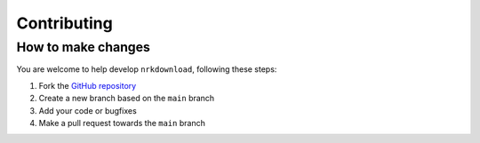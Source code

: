 .. _contributing:

Contributing
============

How to make changes
-------------------

You are welcome to help develop ``nrkdownload``, following these steps:

#. Fork the `GitHub repository <https://github.com/marhoy/nrk-download>`_
#. Create a new branch based on the ``main`` branch
#. Add your code or bugfixes
#. Make a pull request towards the ``main`` branch
